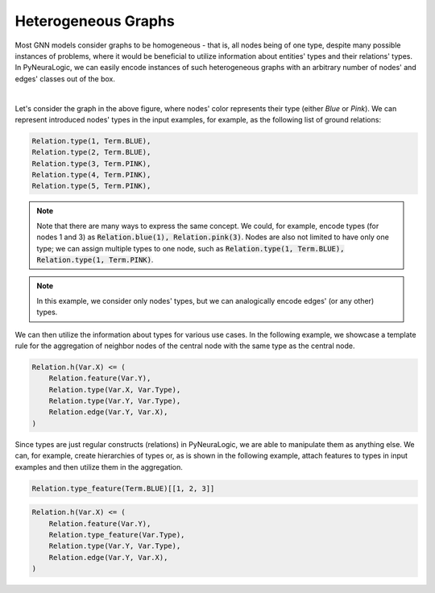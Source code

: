 Heterogeneous Graphs
====================

Most GNN models consider graphs to be homogeneous - that is, all nodes being of one type, despite many possible
instances of problems, where it would be beneficial to utilize information about entities' types and their relations'
types. In PyNeuraLogic, we can easily encode instances of such heterogeneous graphs with an arbitrary number of nodes'
and edges' classes out of the box.


.. image:: _static/hetero_graph.svg
    :width: 300
    :alt: Heterogeneous graph
    :align: center

|

Let's consider the graph in the above figure, where nodes' color represents their type (either *Blue* or *Pink*).
We can represent introduced nodes' types in the input examples, for example, as the following list of ground relations:

.. code-block:: Python


    Relation.type(1, Term.BLUE),
    Relation.type(2, Term.BLUE),
    Relation.type(3, Term.PINK),
    Relation.type(4, Term.PINK),
    Relation.type(5, Term.PINK),


.. NOTE::

    Note that there are many ways to express the same concept. We could, for example, encode types (for nodes 1 and 3)
    as :code:`Relation.blue(1), Relation.pink(3)`.  Nodes are also not limited to have only one type; we can assign multiple
    types to one node, such as :code:`Relation.type(1, Term.BLUE), Relation.type(1, Term.PINK)`.


.. NOTE::

    In this example, we consider only nodes' types, but we can analogically encode edges' (or any other) types.


We can then utilize the information about types for various use cases. In the following example, we showcase a template
rule for the aggregation of neighbor nodes of the central node with the same type as the central node.

.. code-block:: Python

    Relation.h(Var.X) <= (
        Relation.feature(Var.Y),
        Relation.type(Var.X, Var.Type),
        Relation.type(Var.Y, Var.Type),
        Relation.edge(Var.Y, Var.X),
    )


Since types are just regular constructs (relations) in PyNeuraLogic, we are able to manipulate them as anything else.
We can, for example, create hierarchies of types or, as is shown in the following example, attach features to types in
input examples and then utilize them in the aggregation.

.. code-block:: Python

    Relation.type_feature(Term.BLUE)[[1, 2, 3]]

.. code-block:: Python

    Relation.h(Var.X) <= (
        Relation.feature(Var.Y),
        Relation.type_feature(Var.Type),
        Relation.type(Var.Y, Var.Type),
        Relation.edge(Var.Y, Var.X),
    )
